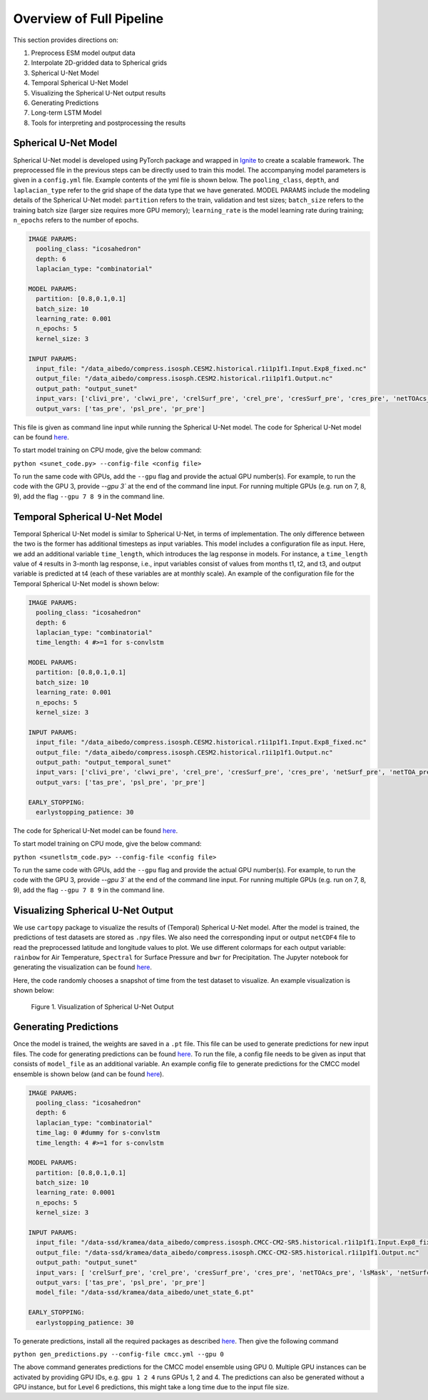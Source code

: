.. _aibedo_code:

Overview of Full Pipeline
=========================

This section provides directions on:

#. Preprocess ESM model output data
#. Interpolate 2D-gridded data to Spherical grids
#. Spherical U-Net Model
#. Temporal Spherical U-Net Model
#. Visualizing the Spherical U-Net output results
#. Generating Predictions
#. Long-term LSTM Model
#. Tools for interpreting and postprocessing the results


Spherical U-Net Model
~~~~~~~~~~~~~~~~~~~~~

Spherical U-Net model is developed using PyTorch package and wrapped in `Ignite <https://pytorch.org/ignite/index.html>`_ to create a scalable framework. The preprocessed file in the previous steps can be directly used to train this model. The accompanying model parameters is given in a ``config.yml`` file. Example contents of the yml file is shown below. The ``pooling_class``, ``depth``, and ``laplacian_type`` refer to the grid shape of the data type that we have generated. MODEL PARAMS include the modeling details of the Spherical U-Net model: ``partition`` refers to the train, validation and test sizes; ``batch_size`` refers to the training batch size (larger size requires more GPU memory); ``learning_rate`` is the model learning rate during training; ``n_epochs`` refers to the number of epochs. 

.. code-block:: yaml

    IMAGE PARAMS:
      pooling_class: "icosahedron"
      depth: 6
      laplacian_type: "combinatorial"

    MODEL PARAMS:
      partition: [0.8,0.1,0.1]
      batch_size: 10
      learning_rate: 0.001
      n_epochs: 5
      kernel_size: 3

    INPUT PARAMS:
      input_file: "/data_aibedo/compress.isosph.CESM2.historical.r1i1p1f1.Input.Exp8_fixed.nc"
      output_file: "/data_aibedo/compress.isosph.CESM2.historical.r1i1p1f1.Output.nc"
      output_path: "output_sunet"
      input_vars: ['clivi_pre', 'clwvi_pre', 'crelSurf_pre', 'crel_pre', 'cresSurf_pre', 'cres_pre', 'netTOAcs_pre', 'netSurfcs_pre']
      output_vars: ['tas_pre', 'psl_pre', 'pr_pre']

This file is given as command line input while running the Spherical U-Net model. The code for Spherical U-Net model can be found `here <https://github.com/kramea/aibedo/blob/sunet/skeleton_framework/sunet_compress_gpu.py>`_. 

To start model training on CPU mode, give the below command:

``python <sunet_code.py> --config-file <config file>``

To run the same code with GPUs, add the ``--gpu`` flag and provide the actual GPU number(s). For example, to run the code with the GPU 3, provide `--gpu 3`` at the end of the command line input. For running multiple GPUs (e.g. run on 7, 8, 9), add the flag ``--gpu 7 8 9`` in the command line.

Temporal Spherical U-Net Model
~~~~~~~~~~~~~~~~~~~~~~~~~~~~~~

Temporal Spherical U-Net model is similar to Spherical U-Net, in terms of implementation. The only difference between the two is the former has additional timesteps as input variables. This model includes a configuration file as input. Here, we add an additional variable ``time_length``, which introduces the lag response in models. For instance, a ``time_length`` value of ``4`` results in 3-month lag response, i.e., input variables consist of values from months t1, t2, and t3, and output variable is predicted at t4 (each of these variables are at monthly scale). An example of the configuration file for the Temporal Spherical U-Net model is shown below:

.. code-block:: yaml

    IMAGE PARAMS:
      pooling_class: "icosahedron"
      depth: 6
      laplacian_type: "combinatorial"
      time_length: 4 #>=1 for s-convlstm

    MODEL PARAMS:
      partition: [0.8,0.1,0.1]
      batch_size: 10
      learning_rate: 0.001
      n_epochs: 5
      kernel_size: 3

    INPUT PARAMS:
      input_file: "/data_aibedo/compress.isosph.CESM2.historical.r1i1p1f1.Input.Exp8_fixed.nc"
      output_file: "/data_aibedo/compress.isosph.CESM2.historical.r1i1p1f1.Output.nc"
      output_path: "output_temporal_sunet"
      input_vars: ['clivi_pre', 'clwvi_pre', 'crel_pre', 'cresSurf_pre', 'cres_pre', 'netSurf_pre', 'netTOA_pre', 'netTOAcs_pre']          
      output_vars: ['tas_pre', 'psl_pre', 'pr_pre']

    EARLY_STOPPING:
      earlystopping_patience: 30

The code for Spherical U-Net model can be found `here <https://github.com/kramea/aibedo/blob/sunet/skeleton_framework/sunetlstm_compress_gpu.py>`_. 

To start model training on CPU mode, give the below command:

``python <sunetlstm_code.py> --config-file <config file>``

To run the same code with GPUs, add the ``--gpu`` flag and provide the actual GPU number(s). For example, to run the code with the GPU 3, provide `--gpu 3`` at the end of the command line input. For running multiple GPUs (e.g. run on 7, 8, 9), add the flag ``--gpu 7 8 9`` in the command line.

Visualizing Spherical U-Net Output
~~~~~~~~~~~~~~~~~~~~~~~~~~~~~~~~~~

We use ``cartopy`` package to visualize the results of (Temporal) Spherical U-Net model. After the model is trained, the predictions of test datasets are stored as ``.npy`` files. We also need the corresponding input or output ``netCDF4`` file to read the preprocessed latitude and longitude values to plot. We use different colormaps for each output variable: ``rainbow`` for Air Temperature, ``Spectral`` for Surface Pressure and ``bwr`` for Precipitation. The Jupyter notebook for generating the visualization can be found `here <https://github.com/kramea/aibedo/blob/sunet/skeleton_framework/Viz_sunet.ipynb>`_. 

Here, the code randomly chooses a snapshot of time from the test dataset to visualize. An example visualization is shown below:

.. figure::
    results_tutorial_sunet.png

    Figure 1. Visualization of Spherical U-Net Output


Generating Predictions
~~~~~~~~~~~~~~~~~~~~~~

Once the model is trained, the weights are saved in a ``.pt`` file. This file can be used to generate predictions for new input files. The code for generating predictions can be found `here <https://github.com/kramea/aibedo/blob/sunet/skeleton_framework/gen_predictions.py>`_. To run the file, a config file needs to be given as input that consists of ``model_file`` as an additional variable. An example config file to generate predictions for the CMCC model ensemble is shown below (and can be found `here <https://github.com/kramea/aibedo/blob/sunet/skeleton_framework/config_yml/cmcc.yml>`_). 

.. code-block:: yaml

    IMAGE PARAMS:
      pooling_class: "icosahedron"
      depth: 6
      laplacian_type: "combinatorial"
      time_lag: 0 #dummy for s-convlstm
      time_length: 4 #>=1 for s-convlstm

    MODEL PARAMS:
      partition: [0.8,0.1,0.1]
      batch_size: 10
      learning_rate: 0.0001
      n_epochs: 5
      kernel_size: 3

    INPUT PARAMS:
      input_file: "/data-ssd/kramea/data_aibedo/compress.isosph.CMCC-CM2-SR5.historical.r1i1p1f1.Input.Exp8_fixed.nc"
      output_file: "/data-ssd/kramea/data_aibedo/compress.isosph.CMCC-CM2-SR5.historical.r1i1p1f1.Output.nc"
      output_path: "output_sunet"
      input_vars: [ 'crelSurf_pre', 'crel_pre', 'cresSurf_pre', 'cres_pre', 'netTOAcs_pre', 'lsMask', 'netSurfcs_pre']
      output_vars: ['tas_pre', 'psl_pre', 'pr_pre']
      model_file: "/data-ssd/kramea/data_aibedo/unet_state_6.pt"

    EARLY_STOPPING:
      earlystopping_patience: 30


To generate predictions, install all the required packages as described `here <https://github.com/kramea/aibedo/tree/sunet/skeleton_framework>`_. Then give the following command

``python gen_predictions.py --config-file cmcc.yml --gpu 0`` 

The above command generates predictions for the CMCC model ensemble using GPU 0. Multiple GPU instances can be activated by providing GPU IDs, e.g. ``gpu 1 2 4`` runs GPUs 1, 2 and 4. The predictions can also be generated without a GPU instance, but for Level 6 predictions, this might take a long time due to the input file size.
